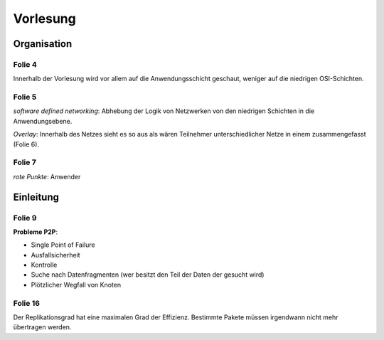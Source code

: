 *********
Vorlesung
*********

Organisation
============

Folie 4
^^^^^^^

Innerhalb der Vorlesung wird vor allem auf die Anwendungsschicht geschaut, weniger auf die niedrigen OSI-Schichten.

Folie 5
^^^^^^^

*software defined networking*: Abhebung der Logik von Netzwerken von den niedrigen Schichten in die Anwendungsebene.

*Overlay*: Innerhalb des Netzes sieht es so aus als wären Teilnehmer unterschiedlicher Netze in einem zusammengefasst (Folie 6).

Folie 7
^^^^^^^

*rote Punkte*: Anwender


Einleitung
==========

Folie 9
^^^^^^^

**Probleme P2P**:

- Single Point of Failure
- Ausfallsicherheit
- Kontrolle
- Suche nach Datenfragmenten (wer besitzt den Teil der Daten der gesucht wird)
- Plötzlicher Wegfall von Knoten

Folie 16
^^^^^^^^

Der Replikationsgrad hat eine maximalen Grad der Effizienz. Bestimmte Pakete müssen irgendwann nicht mehr übertragen werden.
